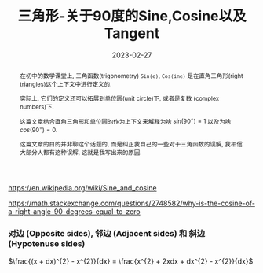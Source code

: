 #+title: 三角形-关于90度的Sine,Cosine以及Tangent
#+date: 2023-02-27
#+status: wd
#+index: 三角形-关于90度的Sine,Cosine以及Tangent
#+tags: Math
#+begin_abstract
在初中的数学课堂上, 三角函数(trigonometry) =Sin(e)=, =Cos(ine)= 是在直角三角形(right triangles)这个上下文中进行定义的.

实际上, 它们的定义还可以拓展到单位圆(unit circle)下, 或者是复数 (complex numbers)下.

这篇文章结合直角三角形和单位圆的作为上下文来解释为啥 $sin(90^{\circ}) = 1$ 以及为啥 $cos(90^{\circ}) = 0$.

这篇文章的目的并非聊这个话题的, 而是纠正我自己的一些对于三角函数的误解, 我相信大部分人都有这种误解, 这就是我写出来的原因.
#+end_abstract

https://en.wikipedia.org/wiki/Sine_and_cosine

https://math.stackexchange.com/questions/2748582/why-is-the-cosine-of-a-right-angle-90-degrees-equal-to-zero

*** 对边 (Opposite sides), 邻边 (Adjacent sides) 和 斜边 (Hypotenuse sides)

$\frac{(x + dx)^{2} - x^{2}}{dx} = \frac{x^{2} + 2xdx + dx^{2} - x^{2}}{dx}$
